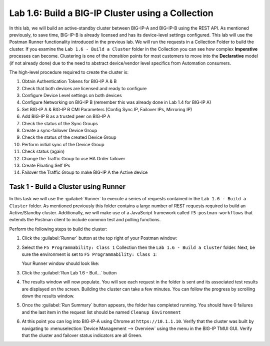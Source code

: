 Lab 1.6: Build a BIG-IP Cluster using a Collection
--------------------------------------------------

.. graphviz::

   digraph breadcrumb {
      rankdir="LR"
      ranksep=.4
      node [fontsize=10,style="rounded,filled",shape=box,color=gray72,margin="0.05,0.05",height=0.1] 
      fontname = "arial-bold" 
      fontsize = 10
      labeljust="l"
      subgraph cluster_provider {
         style = "rounded,filled"
         color = lightgrey
         height = .75
         label = "BIG-IP"
         basics [label="REST Basics",color="palegreen"]
         authentication [label="Authentication",color="palegreen"]
         globalsettings [label="Global Settings",color="palegreen"]
         networking [label="Networking",color="palegreen"]
         clustering [label="Clustering",color="steelblue1"]
         transactions [label="Transactions"]
         basics -> authentication -> globalsettings -> networking -> clustering -> transactions
      }
   }

In this lab, we will build an active-standby cluster between BIG-IP-A and
BIG-IP-B using the REST API. As mentioned previously, to save time, BIG-IP-B is
already licensed and has its device-level settings configured. This lab will
use the Postman Runner functionality introduced in the previous lab.
We will run the requests in a Collection Folder to build the cluster.
If you examine the ``Lab 1.6 - Build a Cluster`` folder in the Collection you
can see how complex **Imperative** processes can become.
Clustering is one of the *transition* points for most customers to move into the
**Declarative** model (if not already done) due to the need to abstract
device/vendor level specifics from Automation consumers.

The high-level procedure required to create the cluster is:

#. Obtain Authentication Tokens for BIG-IP A & B

#. Check that both devices are licensed and ready to configure

#. Configure Device Level settings on both devices

#. Configure Networking on BIG-IP B (remember this was already done in Lab 1.4
   for BIG-IP A)

#. Set BIG-IP A & BIG-IP B CMI Parameters (Config Sync IP, Failover
   IPs, Mirroring IP)

#. Add BIG-IP B as a trusted peer on BIG-IP A

#. Check the status of the Sync Groups

#. Create a sync-failover Device Group

#. Check the status of the created Device Group

#. Perform initial sync of the Device Group

#. Check status (again)

#. Change the Traffic Group to use HA Order failover

#. Create Floating Self IPs

#. Failover the Traffic Group to make BIG-IP A the Active device

Task 1 - Build a Cluster using Runner
~~~~~~~~~~~~~~~~~~~~~~~~~~~~~~~~~~~~~

In this task we will use the :guilabel:`Runner` to execute a series of
requests contained in the ``Lab 1.6 - Build a Cluster`` folder.  As mentioned
previously this folder contains a large number of REST requests required to
build an Active/Standby cluster.  Additionally, we will make use of a JavaScript
framework called ``f5-postman-workflows`` that extends the Postman client to
include common test and polling functions.

Perform the following steps to build the cluster:

#. Click the :guilabel:`Runner` button at the top right of your Postman window:

   |image97|

#. Select the ``F5 Programmability: Class 1`` Collection then the
   ``Lab 1.6 - Build a Cluster`` folder.  Next, be sure the
   environment is set to ``F5 Programmability: Class 1``:

   |image28|

   Your Runner window should look like:

   |image29|

#. Click the :guilabel:`Run Lab 1.6 - Buil...` button

#. The results window will now populate.  You will see each request in the
   folder is sent and its associated test results are displayed on the screen.
   Building the cluster can take a few minutes.  You can follow the progress
   by scrolling down the results window.

#. Once the :guilabel:`Run Summary` button appears, the folder has completed
   running.  You should have 0 failures and the last item in the request
   list should be named ``Cleanup Environment``

   |image30|

#. At this point you can log into BIG-IP-A using Chrome at ``https://10.1.1.10``.
   Verify that the cluster was built by navigating to 
   :menuselection:`Device Management --> Overview` using the menu in the BIG-IP 
   TMUI GUI. Verify that the cluster and failover status indicators are all Green.

   |image31|

.. |image28| image:: /_static/class1/image028.png
.. |image29| image:: /_static/class1/image029.png
.. |image30| image:: /_static/class1/image030.png
   :scale: 80%
.. |image31| image:: /_static/class1/image031.png
   :scale: 80%
.. |image97| image:: /_static/class1/image097.png
